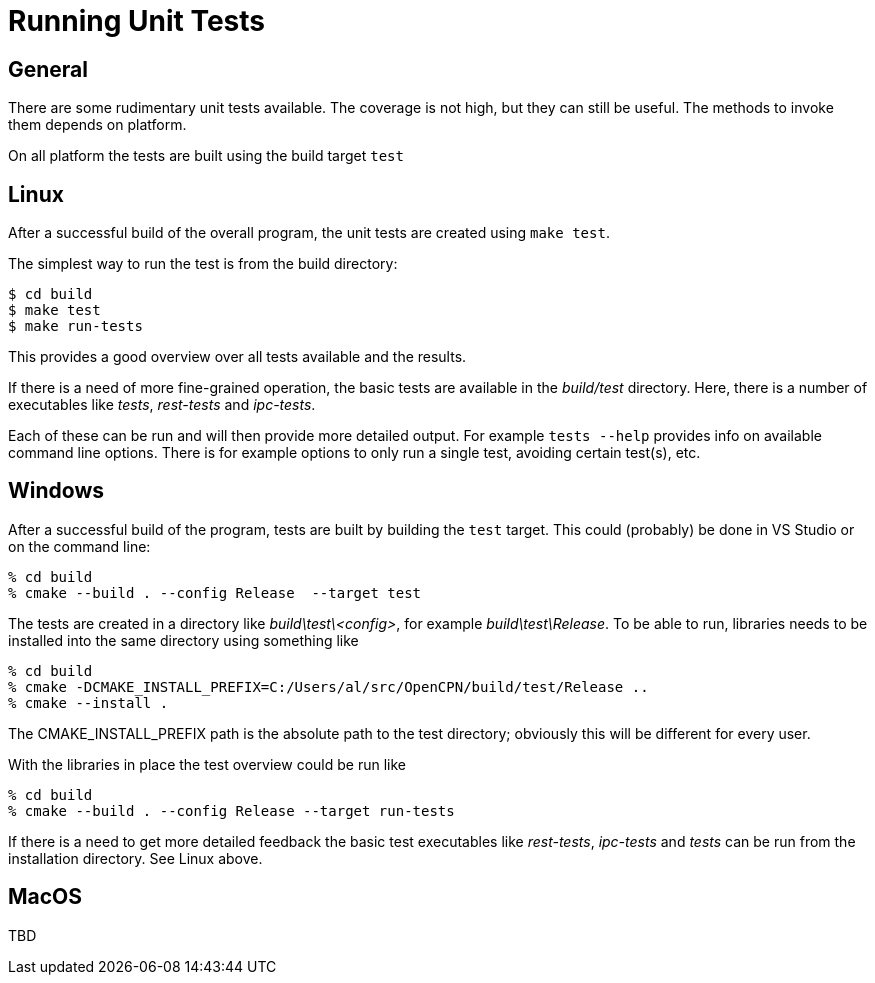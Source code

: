 = Running Unit Tests

== General

There are some rudimentary unit tests available. The coverage is not high,
but they can still be useful. The methods to invoke them depends on platform.

On all platform the tests are built using the build target `test`

== Linux

After a successful build of the overall program, the unit tests are 
created using `make test`. 

The simplest way to run the test is from the build directory:

    $ cd build
    $ make test
    $ make run-tests

This provides a good overview over all tests available and the results.

If there is a need of more fine-grained operation, the basic tests are
available in the _build/test_ directory. Here, there is a number of 
executables like _tests_, _rest-tests_ and _ipc-tests_.

Each of these can be run and will then provide more detailed output.
For example `tests --help` provides info on available command line options.
There is for example options to only run a single test, avoiding certain 
test(s), etc.

== Windows

After a successful build of the program, tests are built by building the
`test` target. This could (probably) be done in VS Studio or on the command
line:

    % cd build
    % cmake --build . --config Release  --target test

The tests are created in a directory like _build\test\<config>_, for 
example _build\test\Release_. To be able to run, libraries needs to be 
installed into the same directory using something like

    % cd build
    % cmake -DCMAKE_INSTALL_PREFIX=C:/Users/al/src/OpenCPN/build/test/Release ..
    % cmake --install .

The CMAKE_INSTALL_PREFIX path is the absolute path to the test directory; 
obviously this will be different for every user.

With the libraries in place the test overview  could be run like

    % cd build
    % cmake --build . --config Release --target run-tests 

If there is a need to get more detailed feedback the basic test executables
like _rest-tests_, _ipc-tests_  and _tests_ can be run from the installation
directory. See Linux above.

== MacOS

TBD
